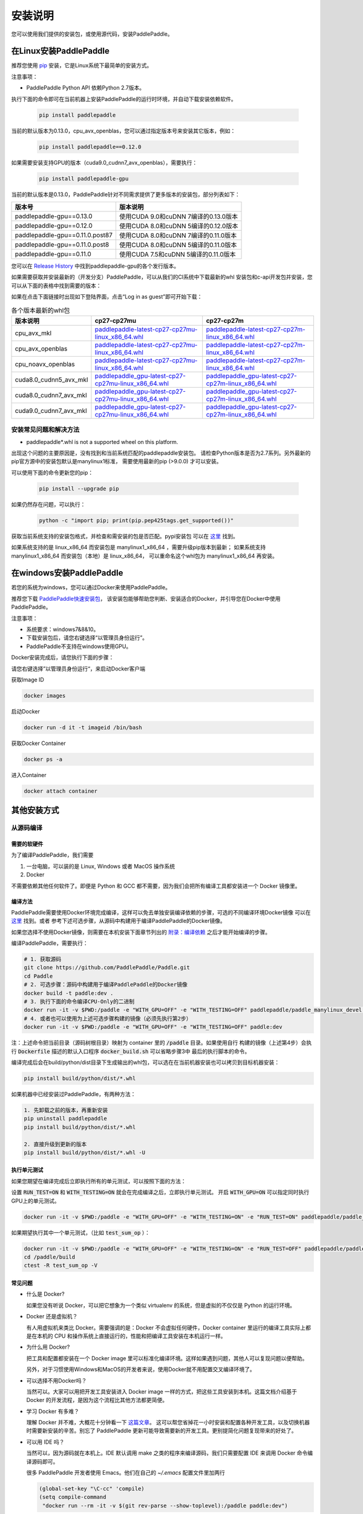 .. _how_to_install:

安装说明
^^^^^^^^

您可以使用我们提供的安装包，或使用源代码，安装PaddlePaddle。

.. _install_linux:

在Linux安装PaddlePaddle
--------

推荐您使用 `pip <https://pypi.org/project/pip/>`_
安装，它是Linux系统下最简单的安装方式。

注意事项：

- PaddlePaddle Python API 依赖Python 2.7版本。

执行下面的命令即可在当前机器上安装PaddlePaddle的运行时环境，并自动下载安装依赖软件。

  .. code-block:: bash

     pip install paddlepaddle

当前的默认版本为0.13.0，cpu_avx_openblas，您可以通过指定版本号来安装其它版本，例如：

  .. code-block:: bash

      pip install paddlepaddle==0.12.0


如果需要安装支持GPU的版本（cuda9.0_cudnn7_avx_openblas），需要执行：

  .. code-block:: bash

     pip install paddlepaddle-gpu

当前的默认版本是0.13.0，PaddlePaddle针对不同需求提供了更多版本的安装包，部分列表如下：

=================================   ========================================
版本号                               版本说明
=================================   ========================================
paddlepaddle-gpu==0.13.0            使用CUDA 9.0和cuDNN 7编译的0.13.0版本
paddlepaddle-gpu==0.12.0            使用CUDA 8.0和cuDNN 5编译的0.12.0版本
paddlepaddle-gpu==0.11.0.post87     使用CUDA 8.0和cuDNN 7编译的0.11.0版本
paddlepaddle-gpu==0.11.0.post8      使用CUDA 8.0和cuDNN 5编译的0.11.0版本
paddlepaddle-gpu==0.11.0            使用CUDA 7.5和cuDNN 5编译的0.11.0版本
=================================   ========================================

您可以在 `Release History <https://pypi.org/project/paddlepaddle-gpu/#history>`_
中找到paddlepaddle-gpu的各个发行版本。

如果需要获取并安装最新的（开发分支）PaddlePaddle，可以从我们的CI系统中下载最新的whl
安装包和c-api开发包并安装，您可以从下面的表格中找到需要的版本：

如果在点击下面链接时出现如下登陆界面，点击“Log in as guest”即可开始下载：

.. image:: paddleci.png
   :scale: 50 %
   :align: center

..  csv-table:: 各个版本最新的whl包
    :header: "版本说明", "cp27-cp27mu", "cp27-cp27m"
    :widths: 1, 3, 3

    "cpu_avx_mkl", "`paddlepaddle-latest-cp27-cp27mu-linux_x86_64.whl <https://guest:@paddleci.ngrok.io/repository/download/Manylinux1_CpuAvxCp27cp27mu/.lastSuccessful/paddlepaddle-latest-cp27-cp27mu-linux_x86_64.whl>`__", "`paddlepaddle-latest-cp27-cp27m-linux_x86_64.whl <https://guest:@paddleci.ngrok.io/repository/download/Manylinux1_CpuAvxCp27cp27mu/.lastSuccessful/paddlepaddle-latest-cp27-cp27m-linux_x86_64.whl>`__"
    "cpu_avx_openblas", "`paddlepaddle-latest-cp27-cp27mu-linux_x86_64.whl <https://guest:@paddleci.ngrok.io/repository/download/Manylinux1_CpuAvxOpenblas/.lastSuccessful/paddlepaddle-latest-cp27-cp27mu-linux_x86_64.whl>`__", "`paddlepaddle-latest-cp27-cp27m-linux_x86_64.whl <https://guest:@paddleci.ngrok.io/repository/download/Manylinux1_CpuAvxOpenblas/.lastSuccessful/paddlepaddle-latest-cp27-cp27m-linux_x86_64.whl>`__"
    "cpu_noavx_openblas", "`paddlepaddle-latest-cp27-cp27mu-linux_x86_64.whl <https://guest:@paddleci.ngrok.io/repository/download/Manylinux1_CpuNoavxOpenblas/.lastSuccessful/paddlepaddle-latest-cp27-cp27mu-linux_x86_64.whl>`__", "`paddlepaddle-latest-cp27-cp27m-linux_x86_64.whl <https://guest:@paddleci.ngrok.io/repository/download/Manylinux1_CpuNoavxOpenblas/.lastSuccessful/paddlepaddle-latest-cp27-cp27m-linux_x86_64.whl>`_"
    "cuda8.0_cudnn5_avx_mkl", "`paddlepaddle_gpu-latest-cp27-cp27mu-linux_x86_64.whl <https://guest:@paddleci.ngrok.io/repository/download/Manylinux1_Cuda80cudnn5cp27cp27mu/.lastSuccessful/paddlepaddle_gpu-latest-cp27-cp27mu-linux_x86_64.whl>`__", "`paddlepaddle_gpu-latest-cp27-cp27m-linux_x86_64.whl <https://guest:@paddleci.ngrok.io/repository/download/Manylinux1_Cuda80cudnn5cp27cp27mu/.lastSuccessful/paddlepaddle_gpu-latest-cp27-cp27m-linux_x86_64.whl>`__"
    "cuda8.0_cudnn7_avx_mkl", "`paddlepaddle_gpu-latest-cp27-cp27mu-linux_x86_64.whl <https://guest:@paddleci.ngrok.io/repository/download/Manylinux1_Cuda8cudnn7cp27cp27mu/.lastSuccessful/paddlepaddle_gpu-latest-cp27-cp27mu-linux_x86_64.whl>`__", "`paddlepaddle_gpu-latest-cp27-cp27m-linux_x86_64.whl <https://guest:@paddleci.ngrok.io/repository/download/Manylinux1_Cuda8cudnn7cp27cp27mu/.lastSuccessful/paddlepaddle_gpu-latest-cp27-cp27m-linux_x86_64.whl>`__"
    "cuda9.0_cudnn7_avx_mkl", "`paddlepaddle_gpu-latest-cp27-cp27mu-linux_x86_64.whl <https://guest:@paddleci.ngrok.io/repository/download/Manylinux1_Cuda90cudnn7avxMkl/.lastSuccessful/paddlepaddle_gpu-latest-cp27-cp27mu-linux_x86_64.whl>`__", "`paddlepaddle_gpu-latest-cp27-cp27m-linux_x86_64.whl <https://guest:@paddleci.ngrok.io/repository/download/Manylinux1_Cuda90cudnn7avxMkl/.lastSuccessful/paddlepaddle_gpu-latest-cp27-cp27m-linux_x86_64.whl>`__"

.. _FAQ:

安装常见问题和解决方法
======================

- paddlepaddle*.whl is not a supported wheel on this platform.

出现这个问题的主要原因是，没有找到和当前系统匹配的paddlepaddle安装包。
请检查Python版本是否为2.7系列。另外最新的pip官方源中的安装包默认是manylinux1标准，
需要使用最新的pip (>9.0.0) 才可以安装。

可以使用下面的命令更新您的pip：

  .. code-block:: bash

      pip install --upgrade pip

如果仍然存在问题，可以执行：

    .. code-block:: bash

        python -c "import pip; print(pip.pep425tags.get_supported())"

获取当前系统支持的安装包格式，并检查和需安装的包是否匹配。pypi安装包
可以在 `这里 <https://pypi.python.org/pypi/paddlepaddle/0.10.5>`_ 找到。

如果系统支持的是 linux_x86_64 而安装包是 manylinux1_x86_64 ，需要升级pip版本到最新；
如果系统支持 manylinux1_x86_64 而安装包（本地）是 linux_x86_64，
可以重命名这个whl包为 manylinux1_x86_64 再安装。


.. _install_windows:

在windows安装PaddlePaddle
------------------------------

若您的系统为windows，您可以通过Docker来使用PaddlePaddle。

推荐您下载 `PaddlePaddle快速安装包 <http://paddle-windows.bj.bcebos.com/PaddlePaddle-windows.zip>`_，
该安装包能够帮助您判断、安装适合的Docker，并引导您在Docker中使用PaddlePaddle。

..
 todo: windows的安装包要放在百度云上

注意事项：

* 系统要求：windows7&8&10。

* 下载安装包后，请您右键选择“以管理员身份运行”。

* PaddlePaddle不支持在windows使用GPU。

Docker安装完成后，请您执行下面的步骤：

请您右键选择”以管理员身份运行“，来启动Docker客户端

获取Image ID

.. code-block:: bash

   docker images

启动Docker

.. code-block:: bash

   docker run -d it -t imageid /bin/bash

获取Docker Container

.. code-block:: bash

   docker ps -a

进入Container

.. code-block:: bash

   docker attach container

.. _others:

其他安装方式
-------------

.. _source:
从源码编译
==========

.. _requirements:

需要的软硬件
"""""""""""""

为了编译PaddlePaddle，我们需要

1. 一台电脑，可以装的是 Linux, Windows 或者 MacOS 操作系统
2. Docker

不需要依赖其他任何软件了。即便是 Python 和 GCC 都不需要，因为我们会把所有编译工具都安装进一个 Docker 镜像里。

.. _build_step:

编译方法
"""""""""""""

PaddlePaddle需要使用Docker环境完成编译，这样可以免去单独安装编译依赖的步骤，可选的不同编译环境Docker镜像
可以在 `这里 <https://hub.docker.com/r/paddlepaddle/paddle_manylinux_devel/tags/>`_ 找到。或者
参考下述可选步骤，从源码中构建用于编译PaddlePaddle的Docker镜像。

如果您选择不使用Docker镜像，则需要在本机安装下面章节列出的 `附录：编译依赖`_ 之后才能开始编译的步骤。

编译PaddlePaddle，需要执行：

.. code-block:: bash

   # 1. 获取源码
   git clone https://github.com/PaddlePaddle/Paddle.git
   cd Paddle
   # 2. 可选步骤：源码中构建用于编译PaddlePaddle的Docker镜像
   docker build -t paddle:dev .
   # 3. 执行下面的命令编译CPU-Only的二进制
   docker run -it -v $PWD:/paddle -e "WITH_GPU=OFF" -e "WITH_TESTING=OFF" paddlepaddle/paddle_manylinux_devel:cuda8.0_cudnn5 bash -x /paddle/paddle/scripts/paddle_build.sh build
   # 4. 或者也可以使用为上述可选步骤构建的镜像（必须先执行第2步）
   docker run -it -v $PWD:/paddle -e "WITH_GPU=OFF" -e "WITH_TESTING=OFF" paddle:dev

注：上述命令把当前目录（源码树根目录）映射为 container 里的 :code:`/paddle` 目录。如果使用自行
构建的镜像（上述第4步）会执行 :code:`Dockerfile` 描述的默认入口程序 :code:`docker_build.sh` 可以省略步骤3中
最后的执行脚本的命令。

编译完成后会在build/python/dist目录下生成输出的whl包，可以选在在当前机器安装也可以拷贝到目标机器安装：

.. code-block:: bash

   pip install build/python/dist/*.whl

如果机器中已经安装过PaddlePaddle，有两种方法：

.. code-block:: bash

   1. 先卸载之前的版本，再重新安装
   pip uninstall paddlepaddle
   pip install build/python/dist/*.whl

   2. 直接升级到更新的版本
   pip install build/python/dist/*.whl -U

.. _run_test:

执行单元测试
"""""""""""""

如果您期望在编译完成后立即执行所有的单元测试，可以按照下面的方法：

设置 :code:`RUN_TEST=ON` 和 :code:`WITH_TESTING=ON` 就会在完成编译之后，立即执行单元测试。
开启 :code:`WITH_GPU=ON` 可以指定同时执行GPU上的单元测试。

.. code-block:: bash

   docker run -it -v $PWD:/paddle -e "WITH_GPU=OFF" -e "WITH_TESTING=ON" -e "RUN_TEST=ON" paddlepaddle/paddle_manylinux_devel:cuda8.0_cudnn5 bash -x /paddle/paddle/scripts/paddle_build.sh build

如果期望执行其中一个单元测试，（比如 :code:`test_sum_op` ）：

.. code-block:: bash

   docker run -it -v $PWD:/paddle -e "WITH_GPU=OFF" -e "WITH_TESTING=ON" -e "RUN_TEST=OFF" paddlepaddle/paddle_manylinux_devel:cuda8.0_cudnn5 bash -x /paddle/paddle/scripts/paddle_build.sh build
   cd /paddle/build
   ctest -R test_sum_op -V

.. _faq_docker:

常见问题
"""""""""""""

- 什么是 Docker?

  如果您没有听说 Docker，可以把它想象为一个类似 virtualenv 的系统，但是虚拟的不仅仅是 Python 的运行环境。

- Docker 还是虚拟机？

  有人用虚拟机来类比 Docker。需要强调的是：Docker 不会虚拟任何硬件，Docker container 里运行的编译工具实际上都是在本机的 CPU 和操作系统上直接运行的，性能和把编译工具安装在本机运行一样。

- 为什么用 Docker?

  把工具和配置都安装在一个 Docker image 里可以标准化编译环境。这样如果遇到问题，其他人可以复现问题以便帮助。

  另外，对于习惯使用Windows和MacOS的开发者来说，使用Docker就不用配置交叉编译环境了。

- 可以选择不用Docker吗？

  当然可以。大家可以用把开发工具安装进入 Docker image 一样的方式，把这些工具安装到本机。这篇文档介绍基于 Docker 的开发流程，是因为这个流程比其他方法都更简便。

- 学习 Docker 有多难？

  理解 Docker 并不难，大概花十分钟看一下 `这篇文章 <https://zhuanlan.zhihu.com/p/19902938>`_。
  这可以帮您省掉花一小时安装和配置各种开发工具，以及切换机器时需要新安装的辛苦。别忘了 PaddlePaddle 更新可能导致需要新的开发工具。更别提简化问题复现带来的好处了。

- 可以用 IDE 吗？

  当然可以，因为源码就在本机上。IDE 默认调用 make 之类的程序来编译源码，我们只需要配置 IDE 来调用 Docker 命令编译源码即可。

  很多 PaddlePaddle 开发者使用 Emacs。他们在自己的 `~/.emacs` 配置文件里加两行

  .. code-block:: bash

    (global-set-key "\C-cc" 'compile)
    (setq compile-command
     "docker run --rm -it -v $(git rev-parse --show-toplevel):/paddle paddle:dev")

  就可以按 `Ctrl-C` 和 `c` 键来启动编译了。

- 可以并行编译吗？

  是的。我们的 Docker image 运行一个 `Bash 脚本 <https://github.com/PaddlePaddle/Paddle/blob/develop/paddle/paddle/scripts/paddle_build.sh>`_。这个脚本调用 :code:`make -j$(nproc)` 来启动和 CPU 核一样多的进程来并行编译。

- Docker 需要 sudo

  如果用自己的电脑开发，自然也就有管理员权限（sudo）了。如果用公用的电脑开发，需要请管理员安装和配置好 Docker。此外，PaddlePaddle 项目在努力开始支持其他不需要 sudo 的集装箱技术，比如 rkt。

- 在 Windows/MacOS 上编译很慢

  Docker 在 Windows 和 MacOS 都可以运行。不过实际上是运行在一个 Linux 虚拟机上。可能需要注意给这个虚拟机多分配一些 CPU 和内存，以保证编译高效。具体做法请参考 `这个issue <https://github.com/PaddlePaddle/Paddle/issues/627>`_。

- 磁盘不够

  本文中的例子里， :code:`docker run` 命令里都用了 :code:`--rm` 参数，这样保证运行结束之后的 containers 不会保留在磁盘上。可以用 :code:`docker ps -a` 命令看到停止后但是没有删除的 containers。 :code:`docker build` 命令有时候会产生一些中间结果，是没有名字的 images，也会占用磁盘。可以参考 `这篇文章 <https://zaiste.net/posts/removing_docker_containers/>`_ 来清理这些内容。


.. _compile_deps:

附录：编译依赖
"""""""""""""

PaddlePaddle编译需要使用到下面的依赖（包含但不限于），其他的依赖软件，会自动在编译时下载。

.. csv-table:: PaddlePaddle编译依赖
   :header: "依赖", "版本", "说明"
   :widths: 10, 15, 30

   "CMake", ">=3.2", ""
   "GCC", "4.8.2", "推荐使用CentOS的devtools2"
   "Python", "2.7.x", "依赖libpython2.7.so"
   "pip", ">=9.0", ""
   "numpy", "", ""
   "SWIG", ">=2.0", ""
   "Go", ">=1.8", "可选"


.. _build_options:

附录：编译选项
"""""""""""""

PaddlePaddle的编译选项，包括生成CPU/GPU二进制文件、链接何种BLAS库等。
用户可在调用cmake的时候设置它们，详细的cmake使用方法可以参考
`官方文档 <https://cmake.org/cmake-tutorial>`_ 。

在cmake的命令行中，通过使用 ``-D`` 命令设置该类编译选项，例如：

..  code-block:: bash

    cmake .. -DWITH_GPU=OFF

..  csv-table:: 编译选项说明
    :header: "选项", "说明", "默认值"
    :widths: 1, 7, 2

    "WITH_GPU", "是否支持GPU", "ON"
    "WITH_C_API", "是否仅编译CAPI", "OFF"
    "WITH_DOUBLE", "是否使用双精度浮点数", "OFF"
    "WITH_DSO", "是否运行时动态加载CUDA动态库，而非静态加载CUDA动态库。", "ON"
    "WITH_AVX", "是否编译含有AVX指令集的PaddlePaddle二进制文件", "ON"
    "WITH_PYTHON", "是否内嵌PYTHON解释器", "ON"
    "WITH_STYLE_CHECK", "是否编译时进行代码风格检查", "ON"
    "WITH_TESTING", "是否开启单元测试", "OFF"
    "WITH_DOC", "是否编译中英文文档", "OFF"
    "WITH_SWIG_PY", "是否编译PYTHON的SWIG接口，该接口可用于预测和定制化训练", "Auto"
    "WITH_GOLANG", "是否编译go语言的可容错parameter server", "OFF"
    "WITH_MKL", "是否使用MKL数学库，如果为否则是用OpenBLAS", "ON"

BLAS
+++++

PaddlePaddle支持 `MKL <https://software.intel.com/en-us/intel-mkl>`_ 和
`OpenBlAS <http://www.openblas.net/>`_ 两种BLAS库。默认使用MKL。如果使用MKL并且机器含有AVX2指令集，
还会下载MKL-DNN数学库，详细参考 `这里 <https://github.com/PaddlePaddle/Paddle/tree/develop/doc/design/mkldnn#cmake>`_ 。

如果关闭MKL，则会使用OpenBLAS作为BLAS库。

CUDA/cuDNN
+++++++++++

PaddlePaddle在编译时/运行时会自动找到系统中安装的CUDA和cuDNN库进行编译和执行。
使用参数 :code:`-DCUDA_ARCH_NAME=Auto` 可以指定开启自动检测SM架构，加速编译。

PaddlePaddle可以使用cuDNN v5.1之后的任何一个版本来编译运行，但尽量请保持编译和运行使用的cuDNN是同一个版本。
我们推荐使用最新版本的cuDNN。

编译选项的设置
++++++++++++++

PaddePaddle通过编译时指定路径来实现引用各种BLAS/CUDA/cuDNN库。cmake编译时，首先在系统路径（ :code:`/usr/lib:/usr/local/lib` ）中搜索这几个库，同时也会读取相关路径变量来进行搜索。 通过使用 ``-D`` 命令可以设置，例如

..  code-block:: bash

    cmake .. -DWITH_GPU=ON -DWITH_TESTING=OFF -DCUDNN_ROOT=/opt/cudnnv5

**注意：这几个编译选项的设置，只在第一次cmake的时候有效。如果之后想要重新设置，推荐清理整个编译目录（** :code:`rm -rf` ）**后，再指定。**

.. _install_docker:

使用Docker安装运行
==================

使用Docker安装和运行PaddlePaddle可以无需考虑依赖环境。
您可以在 `Docker官网 <https://docs.docker.com/get-started/>`_
获得基本的Docker安装和使用方法。

在了解Docker的基本使用方法之后，即可开始下面的步骤：

.. _docker_pull:

获取PaddlePaddle的Docker镜像
""""""""""""""""""""""""""""

执行下面的命令获取最新的PaddlePaddle Docker镜像，版本为cpu_avx_mkl：

  .. code-block:: bash

     docker pull paddlepaddle/paddle

对于国内用户，我们提供了加速访问的镜像源：

  .. code-block:: bash

     docker pull docker.paddlepaddlehub.com/paddle

下载GPU版本（cuda8.0_cudnn5_avx_mkl）的Docker镜像：

  .. code-block:: bash

     docker pull paddlepaddle/paddle:latest-gpu
     docker pull docker.paddlepaddlehub.com/paddle:latest-gpu

选择下载使用不同的BLAS库的Docker镜像：

  .. code-block:: bash

     # 默认是使用MKL的镜像
     docker pull paddlepaddle/paddle
     # 使用OpenBLAS的镜像
     docker pull paddlepaddle/paddle:latest-openblas

下载指定版本的Docker镜像，可以从 `DockerHub网站 <https://hub.docker.com/r/paddlepaddle/paddle/tags/>`_ 获取可选的tag，并执行下面的命令：

  .. code-block:: bash

     docker pull paddlepaddle/paddle:[tag]
     # 比如：
     docker pull docker.paddlepaddlehub.com/paddle:0.11.0-gpu

.. _docker_run:

在Docker中执行PaddlePaddle训练程序
"""""""""""""""""""""""""""""""""""

假设您已经在当前目录（比如在/home/work）编写了一个PaddlePaddle的程序 :code:`train.py` （可以参考
`PaddlePaddleBook <http://www.paddlepaddle.org/docs/develop/book/01.fit_a_line/index.cn.html>`_
编写），就可以使用下面的命令开始执行训练：

  .. code-block:: bash

     cd /home/work
     docker run -it -v $PWD:/work paddlepaddle/paddle /work/train.py

上述命令中， :code:`-it` 参数说明容器已交互式运行； :code:`-v $PWD:/work`
指定将当前路径（Linux中$PWD变量会展开为当前路径的绝对路径）挂载到容器内部的 :code:`/work`
目录； :code:`paddlepaddle/paddle` 指定需要使用的容器； 最后 :code:`/work/train.py`
为容器内执行的命令，即运行训练程序。

当然，您也可以进入到Docker容器中，以交互式的方式执行或调试您的代码：

  .. code-block:: bash
     docker run -it -v $PWD:/work paddlepaddle/paddle /bin/bash
     cd /work
     python train.py

**注：PaddlePaddle Docker镜像为了减小体积，默认没有安装vim，您可以在容器中执行** :code:`apt-get install -y vim` **安装后，在容器中编辑代码。**

.. _docker_run_book:

使用Docker启动PaddlePaddle Book教程
""""""""""""""""""""""""""""""""""""

使用Docker可以快速在本地启动一个包含了PaddlePaddle官方Book教程的Jupyter Notebook，可以通过网页浏览。
PaddlePaddle Book是为用户和开发者制作的一个交互式的Jupyter Notebook。
如果您想要更深入了解deep learning，PaddlePaddle Book一定是您最好的选择。
大家可以通过它阅读教程，或者制作和分享带有代码、公式、图表、文字的交互式文档。

我们提供可以直接运行PaddlePaddle Book的Docker镜像，直接运行：

  .. code-block:: bash

     docker run -p 8888:8888 paddlepaddle/book

国内用户可以使用下面的镜像源来加速访问：

  .. code-block: bash

    docker run -p 8888:8888 docker.paddlepaddlehub.com/book

然后在浏览器中输入以下网址：

  .. code-block:: text

     http://localhost:8888/

就这么简单，享受您的旅程！

.. _docker_run_gpu:

使用Docker执行GPU训练
""""""""""""""""""""""""""""

为了保证GPU驱动能够在镜像里面正常运行，我们推荐使用
`nvidia-docker <https://github.com/NVIDIA/nvidia-docker>`_ 来运行镜像。
请不要忘记提前在物理机上安装GPU最新驱动。

  .. code-block:: bash

     nvidia-docker run -it -v $PWD:/work paddlepaddle/paddle:latest-gpu /bin/bash

**注: 如果没有安装nvidia-docker，可以尝试以下的方法，将CUDA库和Linux设备挂载到Docker容器内：**

  .. code-block:: bash

     export CUDA_SO="$(\ls /usr/lib64/libcuda* | xargs -I{} echo '-v {}:{}') $(\ls /usr/lib64/libnvidia* | xargs -I{} echo '-v {}:{}')"
     export DEVICES=$(\ls /dev/nvidia* | xargs -I{} echo '--device {}:{}')
     docker run ${CUDA_SO} ${DEVICES} -it paddlepaddle/paddle:latest-gpu

**关于AVX：**

AVX是一种CPU指令集，可以加速PaddlePaddle的计算。最新的PaddlePaddle Docker镜像默认
是开启AVX编译的，所以，如果您的电脑不支持AVX，需要单独
`编译 <./build_from_source_cn.html>`_ PaddlePaddle为no-avx版本。

以下指令能检查Linux电脑是否支持AVX：

   .. code-block:: bash

      if cat /proc/cpuinfo | grep -i avx; then echo Yes; else echo No; fi

如果输出是No，就需要选择使用no-AVX的镜像
